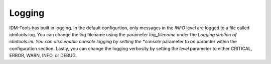 Logging
=======
IDM-Tools has built in logging. In the default configurtion, only messages in the *INFO* level are logged to a file
called idmtools.log. You can change the log filename using the parameter *log_filename* under the *Logging section
of idmtools.ini. You can also enable console logging by setting the *console* parameter to *on* paramter within 
the configuration section. Lastly, you can change the logging verbosity by setting the *level* parameter to either
CRITICAL, ERROR, WARN, INFO, or DEBUG.
